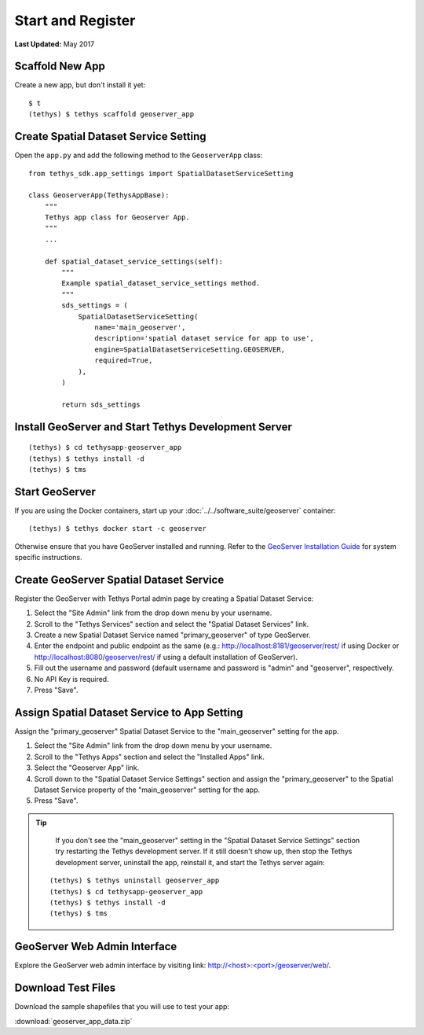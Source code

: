 ******************
Start and Register
******************

**Last Updated:** May 2017


Scaffold New App
================

Create a new app, but don't install it yet:

::

    $ t
    (tethys) $ tethys scaffold geoserver_app

Create Spatial Dataset Service Setting
======================================

Open the ``app.py`` and add the following method to the ``GeoserverApp`` class:

::

    from tethys_sdk.app_settings import SpatialDatasetServiceSetting

    class GeoserverApp(TethysAppBase):
        """
        Tethys app class for Geoserver App.
        """
        ...

        def spatial_dataset_service_settings(self):
            """
            Example spatial_dataset_service_settings method.
            """
            sds_settings = (
                SpatialDatasetServiceSetting(
                    name='main_geoserver',
                    description='spatial dataset service for app to use',
                    engine=SpatialDatasetServiceSetting.GEOSERVER,
                    required=True,
                ),
            )

            return sds_settings




Install GeoServer and Start Tethys Development Server
=====================================================

::

    (tethys) $ cd tethysapp-geoserver_app
    (tethys) $ tethys install -d
    (tethys) $ tms


Start GeoServer
===============

If you are using the Docker containers, start up your :doc:`../../software_suite/geoserver` container:

::

	(tethys) $ tethys docker start -c geoserver

Otherwise ensure that you have GeoServer installed and running. Refer to the `GeoServer Installation Guide <http://docs.geoserver.org/stable/en/user/installation/>`_ for system specific instructions.



Create GeoServer Spatial Dataset Service
========================================

Register the GeoServer with Tethys Portal admin page by creating a Spatial Dataset Service:

1. Select the "Site Admin" link from the drop down menu by your username.
2. Scroll to the "Tethys Services" section and select the "Spatial Dataset Services" link.
3. Create a new Spatial Dataset Service named "primary_geoserver" of type GeoServer.
4. Enter the endpoint and public endpoint as the same (e.g.: http://localhost:8181/geoserver/rest/ if using Docker or http://localhost:8080/geoserver/rest/ if using a default installation of GeoServer).
5. Fill out the username and password (default username and password is "admin" and "geoserver", respectively.
6. No API Key is required.
7. Press "Save".

Assign Spatial Dataset Service to App Setting
=============================================

Assign the "primary_geoserver" Spatial Dataset Service to the "main_geoserver" setting for the app.

1. Select the "Site Admin" link from the drop down menu by your username.
2. Scroll to the "Tethys Apps" section and select the "Installed Apps" link.
3. Select the "Geoserver App" link.
4. Scroll down to the "Spatial Dataset Service Settings" section and assign the "primary_geoserver" to the Spatial Dataset Service property of the "main_geoserver" setting for the app.
5. Press "Save".

.. tip::

	If you don't see the "main_geoserver" setting in the "Spatial Dataset Service Settings" section try restarting the Tethys development server. If it still doesn't show up, then stop the Tethys development server, uninstall the app, reinstall it, and start the Tethys server again:

    ::

        (tethys) $ tethys uninstall geoserver_app
        (tethys) $ cd tethysapp-geoserver_app
        (tethys) $ tethys install -d
        (tethys) $ tms


GeoServer Web Admin Interface
=============================

Explore the GeoServer web admin interface by visiting link: `<http://\<host\>:\<port\>/geoserver/web/>`_.


Download Test Files
===================

Download the sample shapefiles that you will use to test your app:

:download:`geoserver_app_data.zip`

